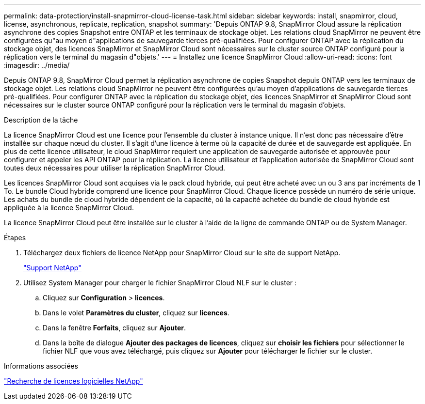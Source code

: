 ---
permalink: data-protection/install-snapmirror-cloud-license-task.html 
sidebar: sidebar 
keywords: install, snapmirror, cloud, license, asynchronous, replicate, replication, snapshot 
summary: 'Depuis ONTAP 9.8, SnapMirror Cloud assure la réplication asynchrone des copies Snapshot entre ONTAP et les terminaux de stockage objet. Les relations cloud SnapMirror ne peuvent être configurées qu"au moyen d"applications de sauvegarde tierces pré-qualifiées. Pour configurer ONTAP avec la réplication du stockage objet, des licences SnapMirror et SnapMirror Cloud sont nécessaires sur le cluster source ONTAP configuré pour la réplication vers le terminal du magasin d"objets.' 
---
= Installez une licence SnapMirror Cloud
:allow-uri-read: 
:icons: font
:imagesdir: ../media/


[role="lead"]
Depuis ONTAP 9.8, SnapMirror Cloud permet la réplication asynchrone de copies Snapshot depuis ONTAP vers les terminaux de stockage objet. Les relations cloud SnapMirror ne peuvent être configurées qu'au moyen d'applications de sauvegarde tierces pré-qualifiées. Pour configurer ONTAP avec la réplication du stockage objet, des licences SnapMirror et SnapMirror Cloud sont nécessaires sur le cluster source ONTAP configuré pour la réplication vers le terminal du magasin d'objets.

.Description de la tâche
La licence SnapMirror Cloud est une licence pour l'ensemble du cluster à instance unique. Il n'est donc pas nécessaire d'être installée sur chaque nœud du cluster. Il s'agit d'une licence à terme où la capacité de durée et de sauvegarde est appliquée. En plus de cette licence utilisateur, le cloud SnapMirror requiert une application de sauvegarde autorisée et approuvée pour configurer et appeler les API ONTAP pour la réplication. La licence utilisateur et l'application autorisée de SnapMirror Cloud sont toutes deux nécessaires pour utiliser la réplication SnapMirror Cloud.

Les licences SnapMirror Cloud sont acquises via le pack cloud hybride, qui peut être acheté avec un ou 3 ans par incréments de 1 To. Le bundle Cloud hybride comprend une licence pour SnapMirror Cloud. Chaque licence possède un numéro de série unique. Les achats du bundle de cloud hybride dépendent de la capacité, où la capacité achetée du bundle de cloud hybride est appliquée à la licence SnapMirror Cloud.

La licence SnapMirror Cloud peut être installée sur le cluster à l'aide de la ligne de commande ONTAP ou de System Manager.

.Étapes
. Téléchargez deux fichiers de licence NetApp pour SnapMirror Cloud sur le site de support NetApp.
+
https://mysupport.netapp.com/site/global/dashboard["Support NetApp"]

. Utilisez System Manager pour charger le fichier SnapMirror Cloud NLF sur le cluster :
+
.. Cliquez sur *Configuration* > *licences*.
.. Dans le volet *Paramètres du cluster*, cliquez sur *licences*.
.. Dans la fenêtre *Forfaits*, cliquez sur *Ajouter*.
.. Dans la boîte de dialogue *Ajouter des packages de licences*, cliquez sur *choisir les fichiers* pour sélectionner le fichier NLF que vous avez téléchargé, puis cliquez sur *Ajouter* pour télécharger le fichier sur le cluster.




.Informations associées
http://mysupport.netapp.com/licenses["Recherche de licences logicielles NetApp"]
